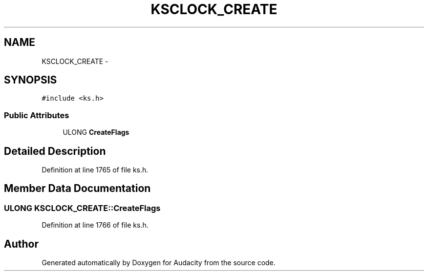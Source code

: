.TH "KSCLOCK_CREATE" 3 "Thu Apr 28 2016" "Audacity" \" -*- nroff -*-
.ad l
.nh
.SH NAME
KSCLOCK_CREATE \- 
.SH SYNOPSIS
.br
.PP
.PP
\fC#include <ks\&.h>\fP
.SS "Public Attributes"

.in +1c
.ti -1c
.RI "ULONG \fBCreateFlags\fP"
.br
.in -1c
.SH "Detailed Description"
.PP 
Definition at line 1765 of file ks\&.h\&.
.SH "Member Data Documentation"
.PP 
.SS "ULONG KSCLOCK_CREATE::CreateFlags"

.PP
Definition at line 1766 of file ks\&.h\&.

.SH "Author"
.PP 
Generated automatically by Doxygen for Audacity from the source code\&.
